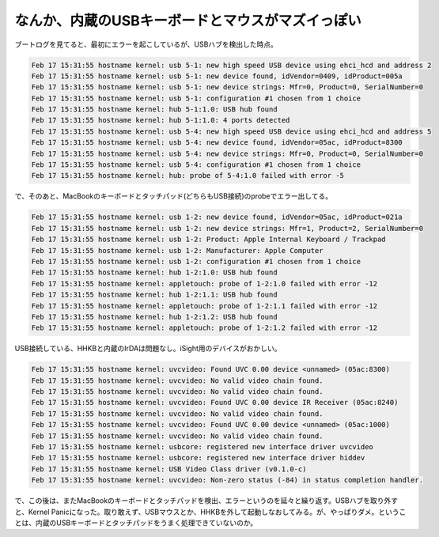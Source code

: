なんか、内蔵のUSBキーボードとマウスがマズイっぽい
=================================================

ブートログを見てると、最初にエラーを起こしているが、USBハブを検出した時点。


.. code-block:: sh


   Feb 17 15:31:55 hostname kernel: usb 5-1: new high speed USB device using ehci_hcd and address 2
   Feb 17 15:31:55 hostname kernel: usb 5-1: new device found, idVendor=0409, idProduct=005a
   Feb 17 15:31:55 hostname kernel: usb 5-1: new device strings: Mfr=0, Product=0, SerialNumber=0
   Feb 17 15:31:55 hostname kernel: usb 5-1: configuration #1 chosen from 1 choice
   Feb 17 15:31:55 hostname kernel: hub 5-1:1.0: USB hub found
   Feb 17 15:31:55 hostname kernel: hub 5-1:1.0: 4 ports detected
   Feb 17 15:31:55 hostname kernel: usb 5-4: new high speed USB device using ehci_hcd and address 5
   Feb 17 15:31:55 hostname kernel: usb 5-4: new device found, idVendor=05ac, idProduct=8300
   Feb 17 15:31:55 hostname kernel: usb 5-4: new device strings: Mfr=0, Product=0, SerialNumber=0
   Feb 17 15:31:55 hostname kernel: usb 5-4: configuration #1 chosen from 1 choice
   Feb 17 15:31:55 hostname kernel: hub: probe of 5-4:1.0 failed with error -5




で、そのあと、MacBookのキーボードとタッチパッド(どちらもUSB接続)のprobeでエラー出してる。


.. code-block:: sh


   Feb 17 15:31:55 hostname kernel: usb 1-2: new device found, idVendor=05ac, idProduct=021a
   Feb 17 15:31:55 hostname kernel: usb 1-2: new device strings: Mfr=1, Product=2, SerialNumber=0
   Feb 17 15:31:55 hostname kernel: usb 1-2: Product: Apple Internal Keyboard / Trackpad
   Feb 17 15:31:55 hostname kernel: usb 1-2: Manufacturer: Apple Computer
   Feb 17 15:31:55 hostname kernel: usb 1-2: configuration #1 chosen from 1 choice
   Feb 17 15:31:55 hostname kernel: hub 1-2:1.0: USB hub found
   Feb 17 15:31:55 hostname kernel: appletouch: probe of 1-2:1.0 failed with error -12
   Feb 17 15:31:55 hostname kernel: hub 1-2:1.1: USB hub found
   Feb 17 15:31:55 hostname kernel: appletouch: probe of 1-2:1.1 failed with error -12
   Feb 17 15:31:55 hostname kernel: hub 1-2:1.2: USB hub found
   Feb 17 15:31:55 hostname kernel: appletouch: probe of 1-2:1.2 failed with error -12


USB接続している、HHKBと内蔵のIrDAは問題なし。iSight用のデバイスがおかしい。


.. code-block:: sh


   Feb 17 15:31:55 hostname kernel: uvcvideo: Found UVC 0.00 device <unnamed> (05ac:8300)
   Feb 17 15:31:55 hostname kernel: uvcvideo: No valid video chain found.
   Feb 17 15:31:55 hostname kernel: uvcvideo: No valid video chain found.
   Feb 17 15:31:55 hostname kernel: uvcvideo: Found UVC 0.00 device IR Receiver (05ac:8240)
   Feb 17 15:31:55 hostname kernel: uvcvideo: No valid video chain found.
   Feb 17 15:31:55 hostname kernel: uvcvideo: Found UVC 0.00 device <unnamed> (05ac:1000)
   Feb 17 15:31:55 hostname kernel: uvcvideo: No valid video chain found.
   Feb 17 15:31:55 hostname kernel: usbcore: registered new interface driver uvcvideo
   Feb 17 15:31:55 hostname kernel: usbcore: registered new interface driver hiddev
   Feb 17 15:31:55 hostname kernel: USB Video Class driver (v0.1.0-c)
   Feb 17 15:31:55 hostname kernel: uvcvideo: Non-zero status (-84) in status completion handler.


で、この後は、またMacBookのキーボードとタッチパッドを検出、エラーというのを延々と繰り返す。USBハブを取り外すと、Kernel Panicになった。取り敢えず、USBマウスとか、HHKBを外して起動しなおしてみる。が、やっぱりダメ。ということは、内蔵のUSBキーボードとタッチパッドをうまく処理できていないのか。






.. author:: default
.. categories:: Unix/Linux
.. tags::
.. comments::
